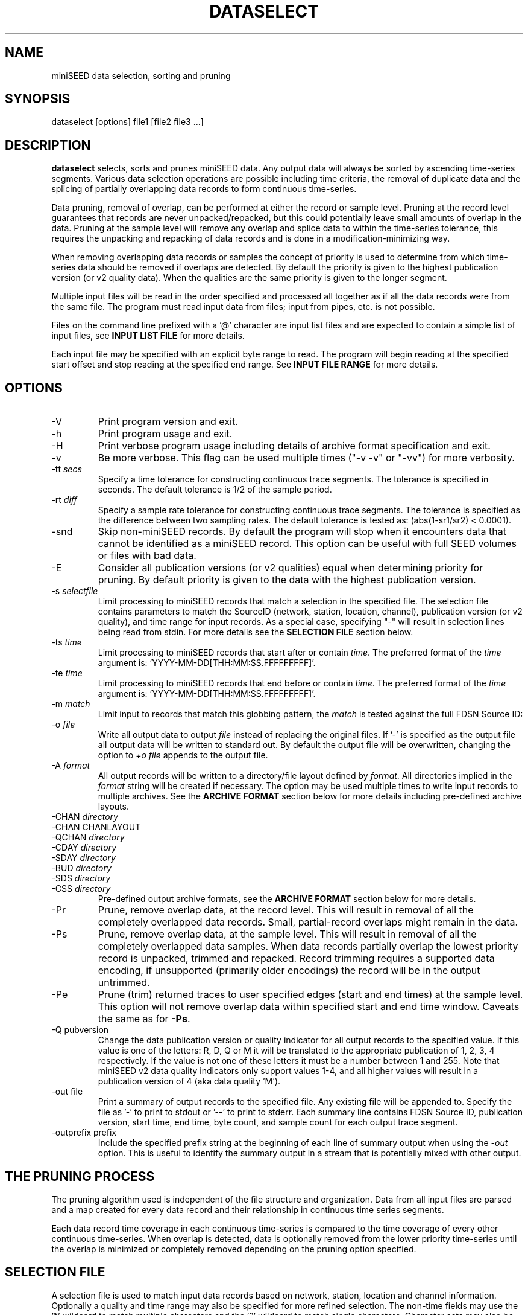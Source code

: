 .TH DATASELECT 1 2024/10/23
.SH NAME
miniSEED data selection, sorting and pruning

.SH SYNOPSIS
.nf
dataselect [options] file1 [file2 file3 ...]
.fi

.SH DESCRIPTION
\fBdataselect\fP selects, sorts and prunes miniSEED data.  Any output
data will always be sorted by ascending time-series segments.  Various
data selection operations are possible including time criteria, the
removal of duplicate data and the splicing of partially overlapping
data records to form continuous time-series.

Data pruning, removal of overlap, can be performed at either the
record or sample level.  Pruning at the record level guarantees that
records are never unpacked/repacked, but this could potentially leave
small amounts of overlap in the data.  Pruning at the sample level
will remove any overlap and splice data to within the time-series
tolerance, this requires the unpacking and repacking of data records
and is done in a modification-minimizing way.

When removing overlapping data records or samples the concept of
priority is used to determine from which time-series data should be
removed if overlaps are detected.  By default the priority is given to
the highest publication version (or v2 quality data).  When the
qualities are the same priority is given to the longer segment.

Multiple input files will be read in the order specified and processed
all together as if all the data records were from the same file.  The
program must read input data from files; input from pipes, etc. is not
possible.

Files on the command line prefixed with a '@' character are input list
files and are expected to contain a simple list of input files, see
\fBINPUT LIST FILE\fP for more details.

Each input file may be specified with an explicit byte range to read.
The program will begin reading at the specified start offset and stop
reading at the specified end range.  See \fBINPUT FILE RANGE\fP for
more details.

.SH OPTIONS

.IP "-V         "
Print program version and exit.

.IP "-h         "
Print program usage and exit.

.IP "-H         "
Print verbose program usage including details of archive format
specification and exit.

.IP "-v         "
Be more verbose.  This flag can be used multiple times ("-v -v" or
"-vv") for more verbosity.

.IP "-tt \fIsecs\fP"
Specify a time tolerance for constructing continuous trace
segments. The tolerance is specified in seconds.  The default
tolerance is 1/2 of the sample period.

.IP "-rt \fIdiff\fP"
Specify a sample rate tolerance for constructing continuous trace
segments. The tolerance is specified as the difference between two
sampling rates.  The default tolerance is tested as: (abs(1-sr1/sr2) <
0.0001).

.IP "-snd"
Skip non-miniSEED records.  By default the program will stop when
it encounters data that cannot be identified as a miniSEED record.
This option can be useful with full SEED volumes or files with bad
data.

.IP "-E\fP"
Consider all publication versions (or v2 qualities) equal when
determining priority for pruning.  By default priority is given to
the data with the highest publication version.

.IP "-s \fIselectfile\fP"
Limit processing to miniSEED records that match a selection in the
specified file.  The selection file contains parameters to match the
SourceID (network, station, location, channel), publication version
(or v2 quality), and time range for input records.
As a special case, specifying "-" will result in selection
lines being read from stdin.  For more details see the \fBSELECTION
FILE\fP section below.

.IP "-ts \fItime\fP"
Limit processing to miniSEED records that start after or contain
\fItime\fP.  The preferred format of the \fItime\fP argument
is: 'YYYY-MM-DD[THH:MM:SS.FFFFFFFFF]'.

.IP "-te \fItime\fP"
Limit processing to miniSEED records that end before or contain
\fItime\fP.  The preferred format of the \fItime\fP argument
is: 'YYYY-MM-DD[THH:MM:SS.FFFFFFFFF]'.

.IP "-m \fImatch\fP"
Limit input to records that match this globbing pattern, the
\fImatch\fP is tested against the full FDSN Source ID:
'FDSN:NET_STA_LOC_B_S_SS'.

.IP "-o \fIfile\fP"
Write all output data to output \fIfile\fP instead of replacing the
original files.  If '-' is specified as the output file all output
data will be written to standard out.  By default the output file
will be overwritten, changing the option to \fI+o file\fP appends to
the output file.

.IP "-A \fIformat\fP"
All output records will be written to a directory/file layout defined
by \fIformat\fP.  All directories implied in the \fIformat\fP string
will be created if necessary.  The option may be used multiple times
to write input records to multiple archives.  See the \fBARCHIVE
FORMAT\fP section below for more details including pre-defined archive
layouts.

.IP "-CHAN \fIdirectory\fP"
.IP "-CHAN \fVCHANLAYOUT\fP"
.IP "-QCHAN \fIdirectory\fP"
.IP "-CDAY \fIdirectory\fP"
.IP "-SDAY \fIdirectory\fP"
.IP "-BUD \fIdirectory\fP"
.IP "-SDS \fIdirectory\fP"
.IP "-CSS \fIdirectory\fP"
Pre-defined output archive formats, see the \fBARCHIVE FORMAT\fP
section below for more details.

.IP "-Pr         "
Prune, remove overlap data, at the record level.  This will result in
removal of all the completely overlapped data records.  Small,
partial-record overlaps might remain in the data.

.IP "-Ps         "
Prune, remove overlap data, at the sample level.  This will result in
removal of all the completely overlapped data samples.  When data
records partially overlap the lowest priority record is unpacked,
trimmed and repacked.  Record trimming requires a supported data
encoding, if unsupported (primarily older encodings) the record will
be in the output untrimmed.

.IP "-Pe         "
Prune (trim) returned traces to user specified edges (start and end
times) at the sample level. This option will not remove overlap data
within specified start and end time window.  Caveats the same as for
\fB-Ps\fP.

.IP "-Q pubversion"
Change the data publication version or quality indicator for all output
records to the specified value.  If this value is one of the letters:
R, D, Q or M it will be translated to the appropriate publication of
1, 2, 3, 4 respectively.  If the value is not one of these letters it
must be a number between 1 and 255.  Note that miniSEED v2 data quality
indicators only support values 1-4, and all higher values will result in
a publication version of 4 (aka data quality 'M').

.IP "-out file    "
Print a summary of output records to the specified file.  Any existing
file will be appended to.  Specify the file as '-' to print to stdout
or '--' to print to stderr.  Each summary line contains FDSN Source ID,
publication version, start time, end time, byte count, and
sample count for each output trace segment.

.IP "-outprefix prefix"
Include the specified prefix string at the beginning of each line of
summary output when using the \fI-out\fP option.  This is useful to
identify the summary output in a stream that is potentially mixed with
other output.

.SH THE PRUNING PROCESS

The pruning algorithm used is independent of the file structure and
organization.  Data from all input files are parsed and a map created
for every data record and their relationship in continuous time
series segments.

Each data record time coverage in each continuous time-series is
compared to the time coverage of every other continuous time-series.
When overlap is detected, data is optionally removed from the lower
priority time-series until the overlap is minimized or completely
removed depending on the pruning option specified.

.SH "SELECTION FILE"
A selection file is used to match input data records based on network,
station, location and channel information.  Optionally a quality and
time range may also be specified for more refined selection.  The
non-time fields may use the '*' wildcard to match multiple characters
and the '?' wildcard to match single characters.  Character sets may
also be used, for example '[ENZ]' will match either E, N or Z.
The '#' character indicates the remaining portion of the line will be
ignored.

Example selection file entries (the first field is required)
.nf
#SourceID                  Starttime              Endtime             Pubversion
FDSN:IU_ANMO_*_B_H_?
FDSN:II                    *                      *                   3
FDSN:IU_COLA_00_L_H_[ENZ]  *                      *                   1
FDSN:IU_COLA_00_L_H_Z      2008-4-9T10:00:00Z    2008-4-9T10:30:00Z
.fi

\fBWarning:\fP with a selection file it is possible to specify
multiple, arbitrary selections.  Some combinations of these selects
are not possible.  See \fBCAVEATS AND LIMITATIONS\fP for more details.

.SH "INPUT LIST FILE"
A list file can be used to specify input files, one file per line.
The initial '@' character indicating a list file is not considered
part of the file name.  As an example, if the following command line
option was used:

.nf
\fB@files.list\fP
.fi

The 'files.list' file might look like this:

.nf
data/day1.mseed
data/day2.mseed
data/day3.mseed
.fi

.SH "INPUT FILE RANGE"
Each input file may be specified with an associated byte range to
read.  The program will begin reading at the specified start offset
and finish reading when at or beyond the end offset.  The range is
specified by appending an '@' character to the filename with the start
and end offsets separated by a dash:

.nf
filename.mseed@[startoffset][-][endoffset]
.fi

For example: "filename.mseed@4096-8192".  Both the start and end
offsets are optional.  The dash separator is optional if no end
offset is specified.

.SH "ARCHIVE FORMAT"
The pre-defined archive layouts are as follows:

.nf
-CHAN dir   :: dir/%n.%s.%l.%c
-VCHAN dir  :: dir/%n.%s.%l.%c.%v
-QCHAN dir  :: dir/%n.%s.%l.%c.%q
-CDAY dir   :: dir/%n.%s.%l.%c.%Y:%j:#H:#M:#S
-SDAY dir   :: dir/%n.%s.%Y:%j
-BUD dir    :: dir/%n/%s/%s.%n.%l.%c.%Y.%j
-SDS dir    :: dir/%Y/%n/%s/%c.D/%n.%s.%l.%c.D.%Y.%j
-CSS dir    :: dir/%Y/%j/%s.%c.%Y:%j:#H:#M:#S
.fi

An archive format is expanded for each record using the following
substitution flags:

.nf
  \fBn\fP : network code, white space removed
  \fBs\fP : station code, white space removed
  \fBl\fP : location code, white space removed
  \fBc\fP : channel code, white space removed
  \fBY\fP : year, 4 digits
  \fBy\fP : year, 2 digits zero padded
  \fBj\fP : day of year, 3 digits zero padded
  \fBH\fP : hour, 2 digits zero padded
  \fBM\fP : minute, 2 digits zero padded
  \fBS\fP : second, 2 digits zero padded
  \fBF\fP : fractional seconds, 4 digits zero padded
  \fBv\fP : publication version, 1-255
  \fBq\fP : data quality if possible, otherwise pub version (D, R, Q, M, or #)
  \fBL\fP : data record length in bytes
  \fBr\fP : sample rate (Hz) as a rounded integer
  \fBR\fP : sample rate (Hz) as a float with 6 digit precision
  \fB%\fP : the percent (%) character
  \fB#\fP : the number (#) character
.fi

The flags are prefaced with either the \fB%\fP or \fB#\fP modifier.
The \fB%\fP modifier indicates a defining flag while the \fB#\fP
indicates a non-defining flag.  All records with the same set of
defining flags will be written to the same file.  Non-defining flags
will be expanded using the values in the first record for the
resulting file name.

Time flags are based on the start time of the given record.

.SH ARCHIVE FORMAT EXAMPLES

The format string for the predefined \fIBUD\fP layout:

\fB/archive/%n/%s/%s.%n.%l.%c.%Y.%j\fP

would expand to day length files named something like:

\fB/archive/NL/HGN/HGN.NL..BHE.2003.055\fP

As an example of using non-defining flags the format string for the
predefined \fICSS\fP layout:

\fB/data/%Y/%j/%s.%c.%Y:%j:#H:#M:#S\fP

would expand to:

\fB/data/2003/055/HGN.BHE.2003:055:14:17:54\fP

resulting in day length files because the hour, minute and second are
specified with the non-defining modifier.  The hour, minute and second
fields are from the first record in the file.

.SH LEAP SECOND LIST FILE
NOTE: A list of leap seconds is included in the program and no external
list should be needed unless a leap second is added after year 2023.

If the environment variable LIBMSEED_LEAPSECOND_FILE is set it is
expected to indicate a file containing a list of leap seconds in NTP
leap second list format. Some locations where this file can be obtained
are indicated in RFC 8633 section 3.7:
https://www.rfc-editor.org/rfc/rfc8633.html#section-3.7

If present, the leap seconds listed in this file will be used to
adjust the time coverage for records that contain a leap second.
Also, leap second indicators in the miniSEED headers will be ignored.

.SH ERROR HANDLING AND RETURN CODES
Any significant error message will be pre-pended with "ERROR" which
can be parsed to determine run-time errors.  Additionally the program
will return an exit code of 0 on successful operation and 1 when any
errors were encountered.

.SH CAVEATS AND LIMITATIONS

With the ability to specify multiple, arbitrary data selections it is
possible to specify very complex and pathological compound selections.
When pruning samples from records into order to fit the requested
selections, this program is limited to trimming samples from the
beginning and/or end of the record.  This means it is not possible to
select two or more non-intersecting time ranges from a single record.
Put another way, one cannot select select data from the beginning and
end, but not the middle of a record.  The work-around for this
limitation is to run the program once for each selection.

.SH AUTHOR
.nf
Chad Trabant
EarthScope Data Services
.fi
